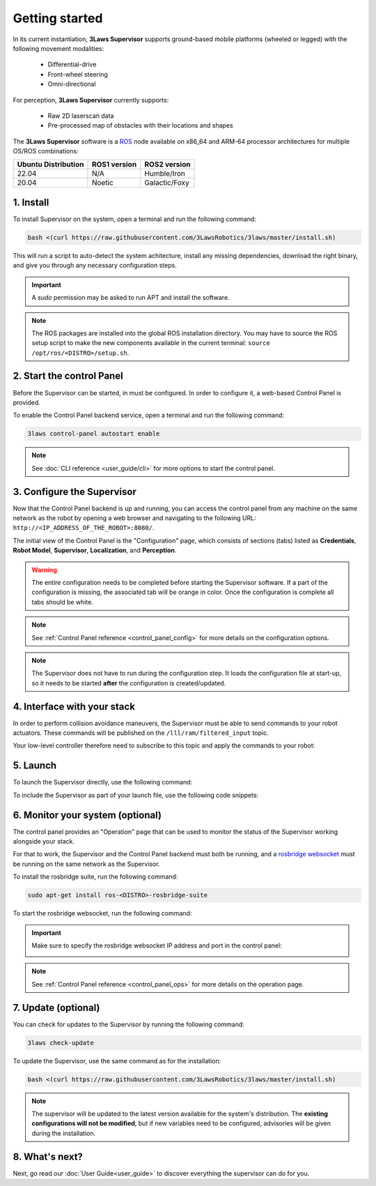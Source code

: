 Getting started
#####################################

In its current instantiation, **3Laws Supervisor** supports ground-based mobile platforms (wheeled or legged) with the following movement modalities:

 * Differential-drive
 * Front-wheel steering
 * Omni-directional

For perception, **3Laws Supervisor** currently supports:

 * Raw 2D laserscan data
 * Pre-processed map of obstacles with their locations and shapes

The **3Laws Supervisor** software is a `ROS <http://www.ros.org>`_ node available on x86_64 and ARM-64 processor architectures for multiple OS/ROS combinations:

+-----------------------+--------------+---------------------+
| Ubuntu Distribution   | ROS1 version |    ROS2 version     |
+=======================+==============+=====================+
|        22.04          |     N/A      |     Humble/Iron     |
+-----------------------+--------------+---------------------+
|        20.04          |     Noetic   |     Galactic/Foxy   |
+-----------------------+--------------+---------------------+

.. _Installation:

1. Install
**********

To install Supervisor on the system, open a terminal and run the following command:

.. code-block:: bash

  bash <(curl https://raw.githubusercontent.com/3LawsRobotics/3laws/master/install.sh)

This will run a script to auto-detect the system achitecture, install any missing dependencies, download the right binary, and give you through any necessary configuration steps.

.. important::

  A *sudo* permission may be asked to run APT and install the software.

.. note::

  The ROS packages are installed into the global ROS installation directory. You may have to source the ROS setup script to make the new components available in the current terminal: ``source /opt/ros/<DISTRO>/setup.sh``.


2. Start the control Panel
**************************
Before the Supervisor can be started, in must be configured. In order to configure it, a web-based Control Panel is provided.

To enable the Control Panel backend service, open a terminal and run the following command:

.. code-block:: bash

  3laws control-panel autostart enable

.. note::
  See :doc:`CLI reference <user_guide/cli>` for more options to start the control panel.

3. Configure the Supervisor
***************************

Now that the Control Panel backend is up and running, you can access the control panel from any machine on the same network as the robot by opening a web browser and navigating to the following URL: ``http://<IP_ADDRESS_OF_THE_ROBOT>:8080/``.

The initial view of the Control Panel is the "Configuration" page, which consists of sections (tabs) listed as **Credentials**, **Robot Model**, **Supervisor**, **Localization**, and **Perception**.

.. warning::

  The entire configuration needs to be completed before starting the Supervisor software. If a part of the configuration is missing, the associated tab will be orange in color. Once the configuration is complete all tabs should be white.

.. note::

  See :ref:`Control Panel reference <control_panel_config>` for more details on the configuration options.


.. note::

  The Supervisor does not have to run during the configuration step. It loads the configuration file at start-up, so it needs to be started **after** the configuration is created/updated.


4. Interface with your stack
*****************************

In order to perform collision avoidance maneuvers, the Supervisor must be able to send commands to your robot actuators. These commands will be published on the ``/lll/ram/filtered_input`` topic.

Your low-level controller therefore need to subscribe to this topic and apply the commands to your robot:

.. image:: data/ram_interfacing.png
  :align: center
  :width: 600px
  :alt: Operations page showing a configured robot that does not yet have sensor or planning data.

5. Launch
*********

To launch the Supervisor directly, use the following command:

.. tabs::
   .. tab:: ROS1
     .. code-block:: bash

       roslaunch lll_supervisor supervisor.launch

   .. tab:: ROS2
     .. code-block:: bash

       ros2 launch lll_supervisor supervisor.launch.py


To include the Supervisor as part of your launch file, use the following code snippets:

.. tabs::
   .. tab:: ROS1
     .. code-block:: xml

       <include file="$(find lll_supervisor)/launch/supervisor.launch">
         <arg name="log_level" value="info"/>
       </include>"

   .. tab:: ROS2
     .. code-block:: python

       from launch.actions import IncludeLaunchDescription
       from launch.launch_description_sources import PythonLaunchDescriptionSource
       from launch.substitutions import PathJoinSubstitution

       # launchDesc = LaunchDescription()

       launchDesc.add_action(
           IncludeLaunchDescription(
               PythonLaunchDescriptionSource(
                   PathJoinSubstitution(
                       [
                           get_package_share_directory("lll_supervisor"),
                           "launch",
                           "supervisor.launch.py",
                       ]
                   )
               ),
               launch_arguments={
                   "log_level": "info",
               }.items(),
           )
       )


6. Monitor your system (optional)
*********************************

The control panel provides an "Operation" page that can be used to monitor the status of the Supervisor working alongside your stack.

For that to work, the Supervisor and the Control Panel backend must both be running, and a `rosbridge websocket <https://github.com/RobotWebTools/rosbridge_suite>`_ must be running on the same network as the Supervisor.

To install the rosbridge suite, run the following command:

.. code-block:: bash

  sudo apt-get install ros-<DISTRO>-rosbridge-suite

To start the rosbridge websocket, run the following command:

.. tabs::
   .. tab:: ROS1
     .. code-block:: bash

       roslaunch rosbridge_server rosbridge_websocket.launch

   .. tab:: ROS2
     .. code-block:: bash

       ros2 launch rosbridge_server rosbridge_websocket_launch.xml

.. important::

  Make sure to specify the rosbridge websocket IP address and port in the control panel:

  .. image:: data/cpanel7.png
   :align: center
   :width: 600px
   :alt: Operations page showing a configured robot that does not yet have sensor or planning data.

.. note::

  See :ref:`Control Panel reference <control_panel_ops>` for more details on the operation page.


7. Update (optional)
********************

You can check for updates to the Supervisor by running the following command:

.. code-block:: bash

  3laws check-update

To update the Supervisor, use the same command as for the installation:

.. code-block:: bash

  bash <(curl https://raw.githubusercontent.com/3LawsRobotics/3laws/master/install.sh)

.. note::

  The supervisor will be updated to the latest version available for the system's distribution. The **existing configurations will not be modified**, but if new variables need to be configured, advisories will be given during the installation.

8. What's next?
****************

Next, go read our :doc:`User Guide<user_guide>` to discover everything the supervisor can do for you.

